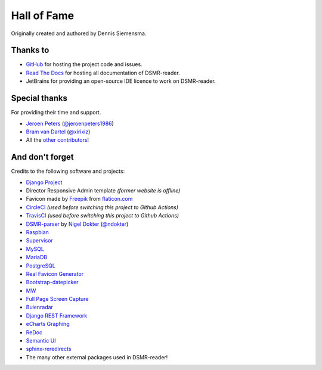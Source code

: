 Hall of Fame
============

Originally created and authored by Dennis Siemensma.


Thanks to
---------
- `GitHub <https://github.com/>`_ for hosting the project code and issues.
- `Read The Docs <https://readthedocs.org/>`_ for hosting all documentation of DSMR-reader.
- JetBrains for providing an open-source IDE licence to work on DSMR-reader.

.. image:: ../_static/misc/jetbrains-variant-4.png
    :target: https://www.jetbrains.com/?from=DSMR-reader
    :alt: Jetbrains


Special thanks
--------------
For providing their time and support.

- `Jeroen Peters <https://www.linkedin.com/in/jeroen-peters-nl/>`_ (`@jeroenpeters1986 <https://github.com/jeroenpeters1986>`_)
- `Bram van Dartel <http://www.yunta.nl/>`_ (`@xirixiz <https://github.com/xirixiz>`_)
- All the `other contributors <https://github.com/dsmrreader/dsmr-reader/graphs/contributors>`_!


And don't forget
----------------
Credits to the following software and projects:

- `Django Project <https://www.djangoproject.com/>`_
- Director Responsive Admin template *(former website is offline)*
- Favicon made by `Freepik <http://www.freepik.com/>`_ from `flaticon.com <http://www.flaticon.com/free-icon/eco-energy_25013>`_
- `CircleCI <https://circleci.com/>`_ *(used before switching this project to Github Actions)*
- `TravisCI <https://travis-ci.org>`_ *(used before switching this project to Github Actions)*
- `DSMR-parser <https://github.com/ndokter/dsmr_parser>`_ by `Nigel Dokter <https://www.linkedin.com/in/nigel-dokter-5321ab110/>`_ (`@ndokter <https://github.com/ndokter>`_)
- `Raspbian <https://www.raspbian.org/>`_
- `Supervisor <http://supervisord.org/>`_
- `MySQL <https://www.mysql.com/>`_
- `MariaDB <https://mariadb.org/>`_
- `PostgreSQL <http://www.postgresql.org/>`_
- `Real Favicon Generator <http://realfavicongenerator.net>`_
- `Bootstrap-datepicker <http://bootstrap-datepicker.readthedocs.org/>`_
- `MW <http://bettermotherfuckingwebsite.com/>`_
- `Full Page Screen Capture <https://chrome.google.com/webstore/detail/full-page-screen-capture/fdpohaocaechififmbbbbbknoalclacl?>`_
- `Buienradar <http://www.buienradar.nl>`_
- `Django REST Framework <http://www.django-rest-framework.org>`_
- `eCharts Graphing <https://ecomfe.github.io/echarts-doc/public/en/index.html>`_
- `ReDoc <https://github.com/Redocly/redoc>`_
- `Semantic UI <https://semantic-ui.com>`_
- `sphinx-reredirects <https://pypi.org/project/sphinx-reredirects/>`_
- The many other external packages used in DSMR-reader!
